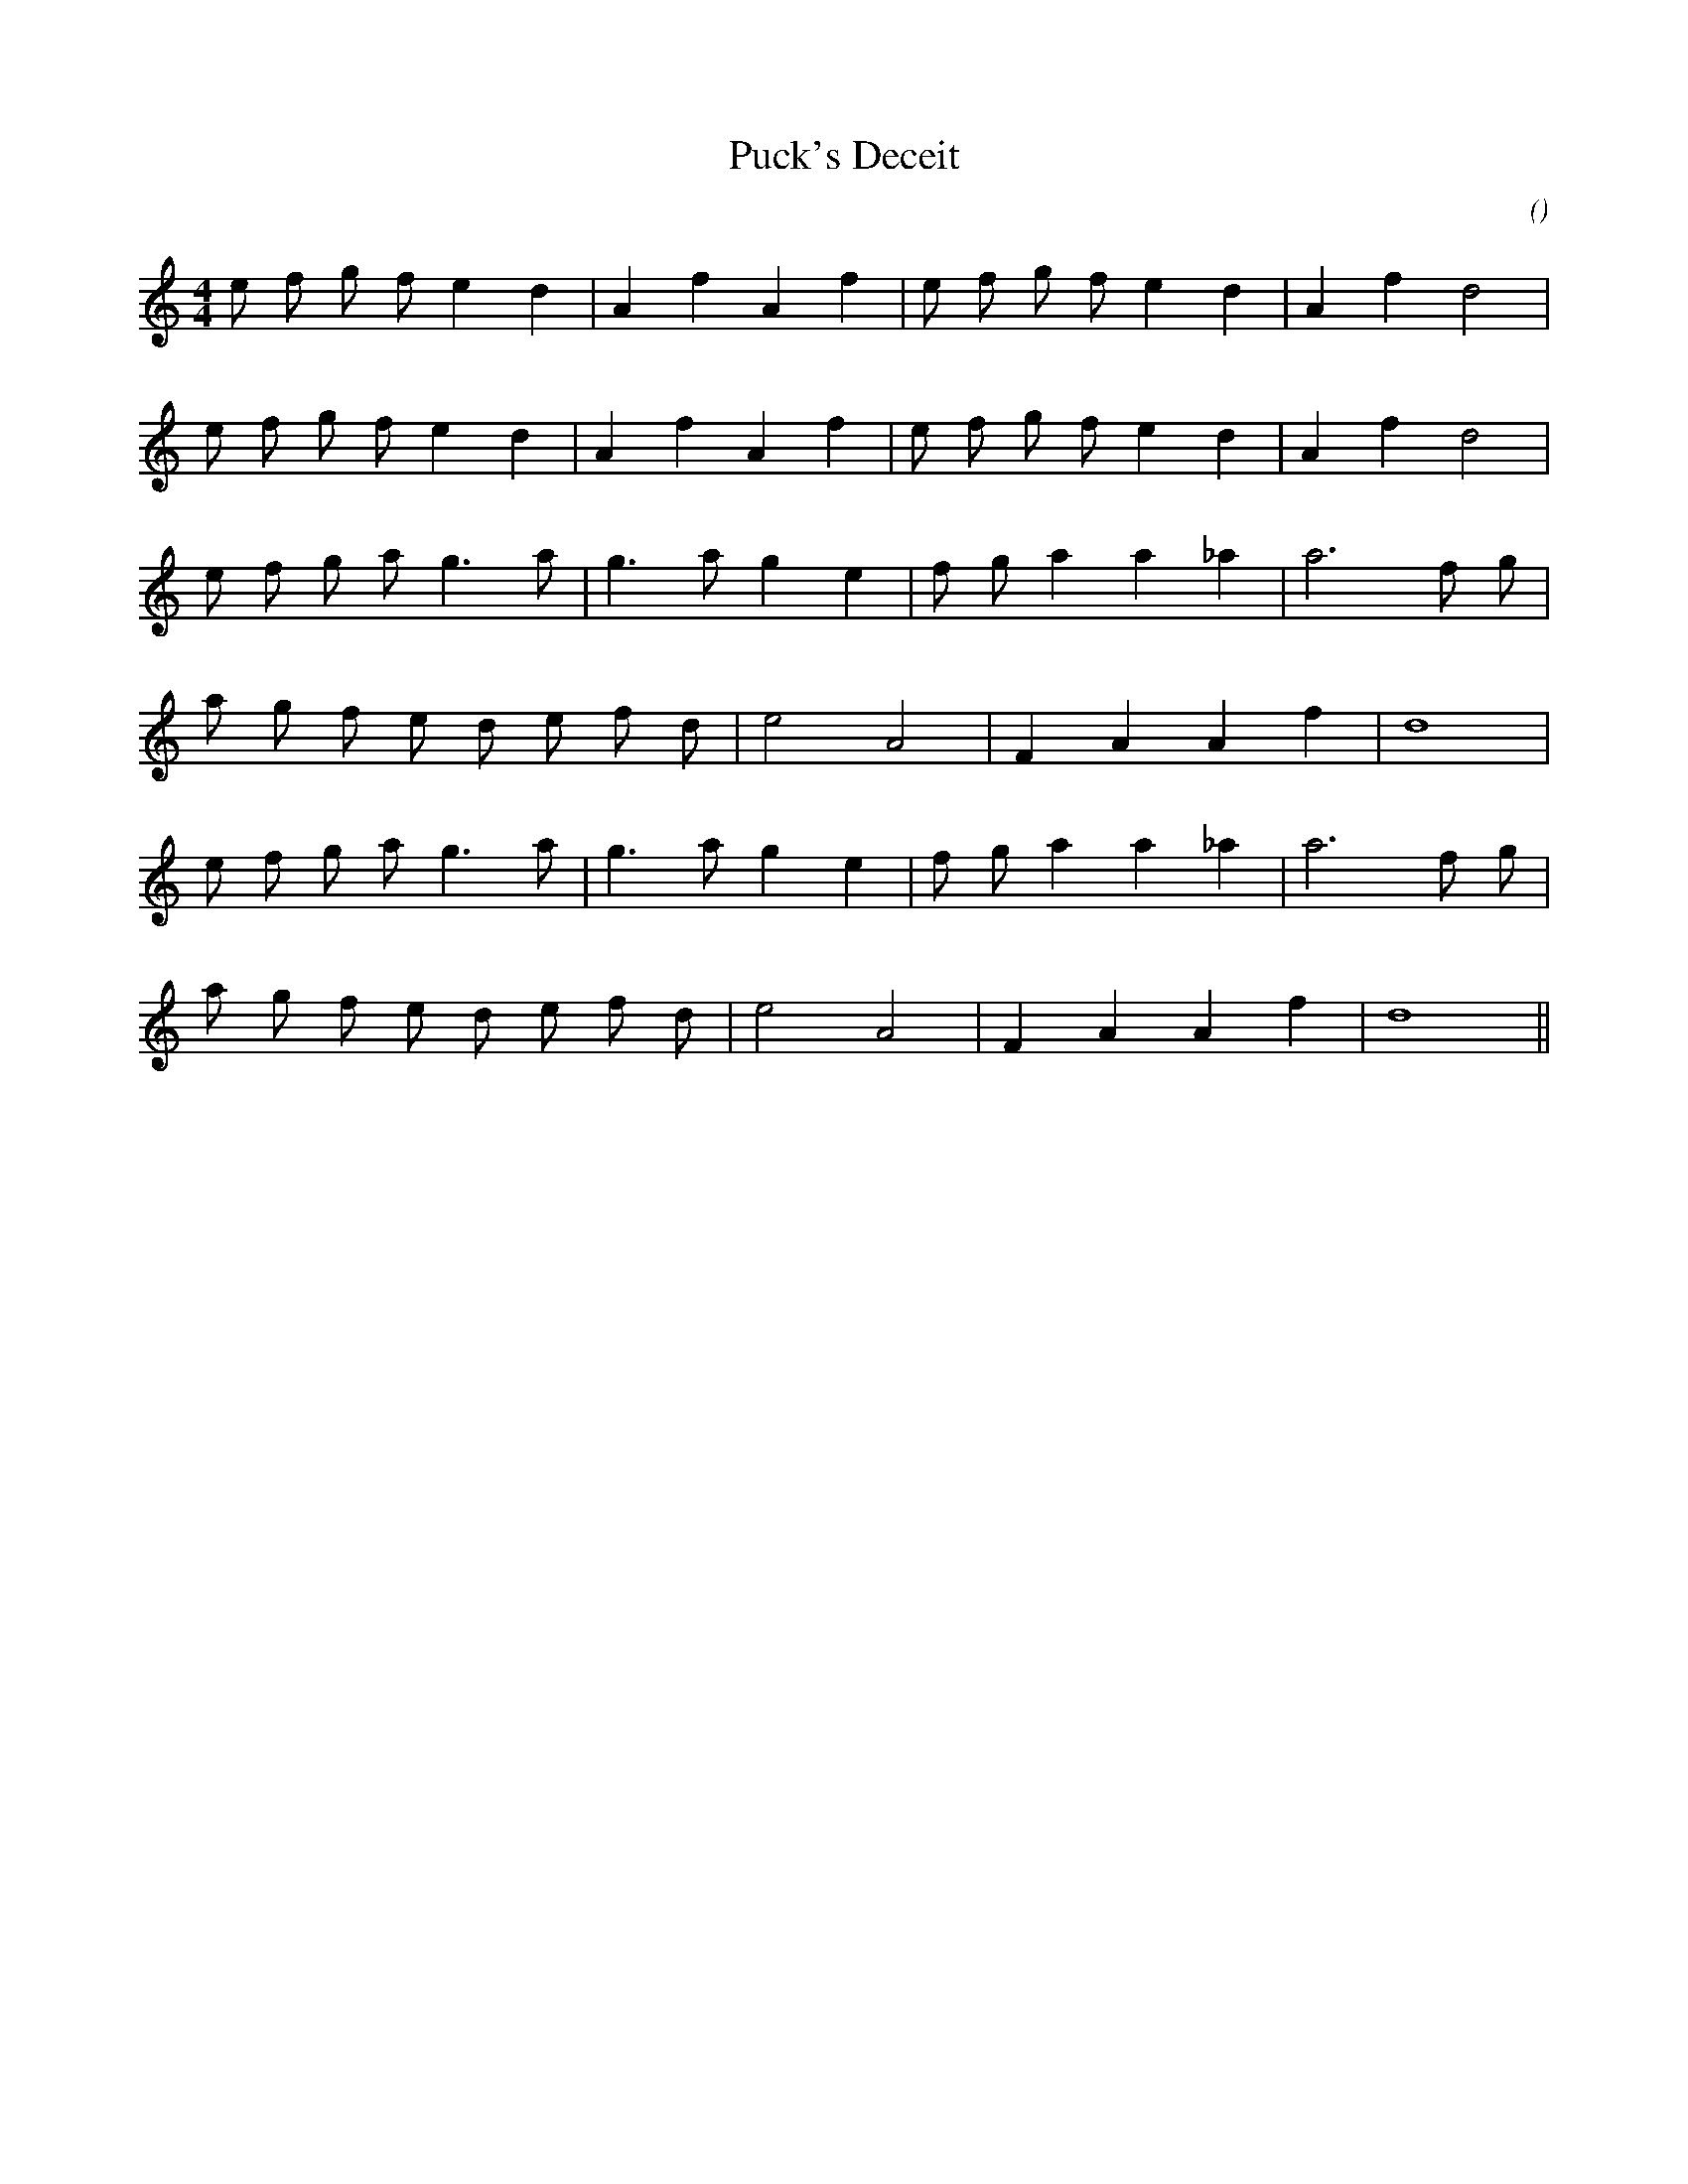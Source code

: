 X:1
T: Puck's Deceit
N:
C:
S:
A:
O:
R:
M:4/4
K:C
I:speed 200
%W: A1
% voice 1 (1 lines, 19 notes)
K:C
M:4/4
L:1/16
e2 f2 g2 f2 e4 d4 |A4 f4 A4 f4 |e2 f2 g2 f2 e4 d4 |A4 f4 d8 |
%W: A2
% voice 1 (1 lines, 19 notes)
e2 f2 g2 f2 e4 d4 |A4 f4 A4 f4 |e2 f2 g2 f2 e4 d4 |A4 f4 d8 |
%W: B1
% voice 1 (1 lines, 18 notes)
e2 f2 g2 a2 g6 a2 |g6 a2 g4 e4 |f2 g2 a4 a4 _a4 |a12 f2 g2 |
%W:
% voice 1 (1 lines, 15 notes)
a2 g2 f2 e2 d2 e2 f2 d2 |e8 A8 |F4 A4 A4 f4 |d16 |
%W: B2
% voice 1 (1 lines, 18 notes)
e2 f2 g2 a2 g6 a2 |g6 a2 g4 e4 |f2 g2 a4 a4 _a4 |a12 f2 g2 |
%W:
% voice 1 (1 lines, 15 notes)
a2 g2 f2 e2 d2 e2 f2 d2 |e8 A8 |F4 A4 A4 f4 |d16 ||
